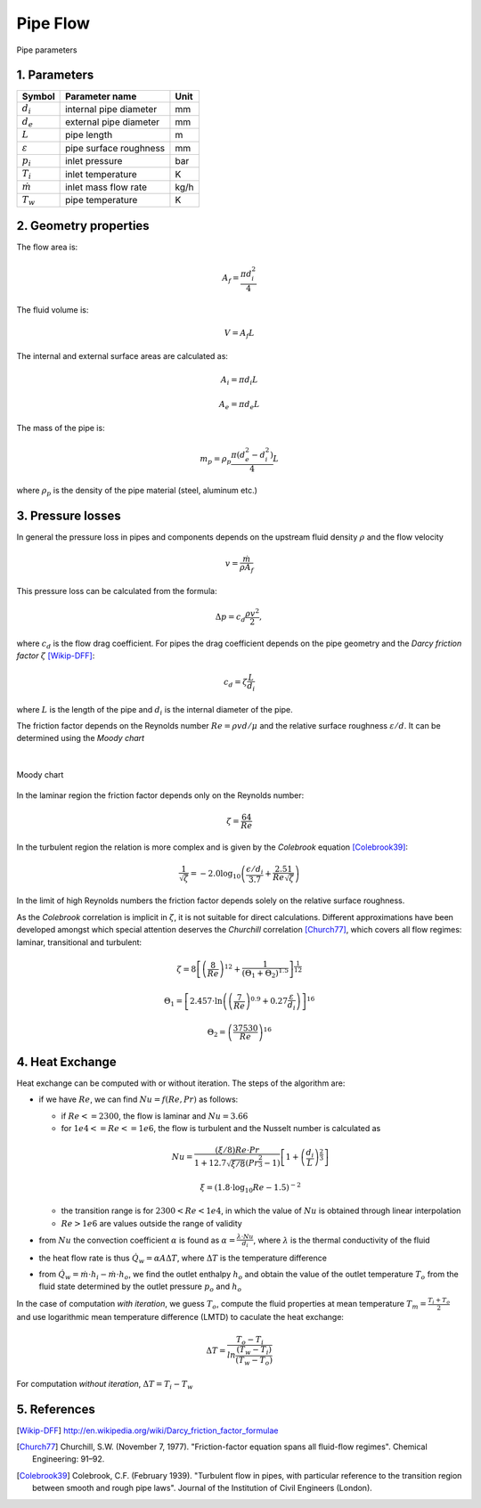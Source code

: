 .. sectnum::
   :suffix: .

=========
Pipe Flow
=========

.. figure:: /static/ThermoFluids/img/StraightPipe.svg
   :width: 500px
   :align: center
   
   Pipe parameters

----------
Parameters
----------

.. class:: nice-table

+---------------------+------------------------+------+
| Symbol              | Parameter name         | Unit |
+=====================+========================+======+
| :math:`d_i`         | internal pipe diameter | mm   |
+---------------------+------------------------+------+
| :math:`d_e`         | external pipe diameter | mm   |
+---------------------+------------------------+------+
| :math:`L`           | pipe length            | m    |
+---------------------+------------------------+------+
| :math:`\varepsilon` | pipe surface roughness | mm   |
+---------------------+------------------------+------+
| :math:`p_i`         | inlet pressure         | bar  |
+---------------------+------------------------+------+
| :math:`T_i`         | inlet temperature      | K    |
+---------------------+------------------------+------+
| :math:`\dot{m}`     | inlet mass flow rate   | kg/h |
+---------------------+------------------------+------+
| :math:`T_w`         | pipe temperature       | K    |
+---------------------+------------------------+------+

-------------------
Geometry properties
-------------------
The flow area is:

.. math ::
   A_f = \frac{\pi d_i^2}{4}
   
The fluid volume is:

..  math::
   V = A_f L

The internal and external surface areas are calculated as:

..  math::

   A_i = \pi d_i L

   A_e = \pi d_e L
   
The mass of the pipe is:

..  math::

   m_p =  \rho_p \frac{\pi \left( d_e^2 - d_i^2 \right)}{4}L
   
where :math:`\rho_p` is the density of the pipe material (steel, aluminum etc.) 

---------------
Pressure losses
---------------
In general the pressure loss in pipes and components depends on the upstream fluid density :math:`\rho` and the flow velocity 

.. math::
   v = \frac{\dot{m}}{\rho A_{f}}

This pressure loss can be calculated from the formula:

..  math::   
   \Delta p=c_{d}\frac{\rho v^{2}}{2},

where :math:`c_{d}` is the flow drag coefficient. For pipes the drag coefficient depends on the pipe geometry and the *Darcy friction factor* :math:`\zeta` [Wikip-DFF]_:

.. math::   
   c_{d}=\zeta\frac{L}{d_i}
   
where :math:`L` is the length of the pipe and :math:`d_i` is the internal diameter of the pipe.

The friction factor depends on the Reynolds number :math:`Re={\rho v d}/{\mu}` and the relative surface roughness :math:`\varepsilon/d`. It can be determined using the *Moody chart*

|

.. figure:: /static/ThermoFluids/img/MoodyDiagram.jpg
   :width: 90%
   :align: center
   
   Moody chart


In the laminar region the friction factor depends only on the Reynolds number:

.. math::   
   \zeta = \frac{64}{Re}

In the turbulent region the relation is more complex and is given by the *Colebrook* equation [Colebrook39]_:

.. math::
   \frac{1}{\sqrt{\zeta}} = -2.0 \log_{10} \left(\frac{\epsilon/d_i}{3.7} + {\frac{2.51}{Re \sqrt{\zeta} } } \right)
   
In the limit of high Reynolds numbers the friction factor depends solely on the relative surface roughness.
   
As the *Colebrook* correlation is implicit in :math:`\zeta`, it is not suitable for direct calculations. 
Different approximations have been developed amongst which special attention deserves the *Churchill* correlation [Church77]_, which covers 
all flow regimes: laminar, transitional and turbulent:

..  math::
   \zeta =  8\left[\left(\frac{8}{Re}\right)^{12}+\frac{1}{\left(\Theta_{1}+\Theta_{2}\right)^{1.5}}\right]^{\frac{1}{12}}
   
   \Theta_{1}  =  \left[2.457\cdot\ln\left(\left(\frac{7}{Re}\right)^{0.9}+0.27\frac{\varepsilon}{d_i}\right)\right]^{16}
   
   \Theta_{2}  =  \left(\frac{37530}{Re}\right)^{16}
 

-------------
Heat Exchange
-------------
Heat exchange can be computed with or without iteration. The steps of the algorithm are:

* if we have :math:`Re`, we can find :math:`Nu=f\left(Re,Pr\right)` as follows:

  * if :math:`Re<=2300`, the flow is laminar and :math:`Nu=3.66`
  * for :math:`1e4<=Re<=1e6`, the flow is turbulent and the Nusselt number is calculated as
  
  .. math::
    Nu=\frac{\left(\xi/8\right)Re\cdot Pr}{1+12.7\sqrt{\xi/8}\left(Pr^{\frac{2}{3}}-1\right)}\left[1+\left(\frac{d_{i}}{L}\right)^{\frac{2}{3}}\right]
   
    \xi=\left(1.8\cdot\log_{10}Re-1.5\right)^{-2}  
  
  * the transition range is for :math:`2300<Re<1e4`, in which the value of :math:`Nu` is obtained through linear interpolation
  * :math:`Re>1e6` are values outside the range of validity
* from :math:`Nu` the convection coefficient :math:`\alpha` is found as :math:`\alpha=\frac{\lambda\cdot Nu}{d_{i}}`, 
  where :math:`\lambda` is the thermal conductivity of the fluid
* the heat flow rate is thus :math:`\dot{Q}_{w}=\alpha A \Delta T`, where :math:`\Delta T` is the temperature difference
* from :math:`\dot{Q}_{w}=\dot{m}\cdot h_i-\dot{m}\cdot h_o`, we find the outlet enthalpy :math:`h_o` and obtain
  the value of the outlet temperature :math:`T_o` from the fluid state determined by the outlet pressure :math:`p_o` and :math:`h_o`
   

In the case of computation *with iteration*, we guess :math:`T_o`, compute the fluid properties at mean temperature
:math:`T_{m}=\frac{T_{i}+T_{o}}{2}` and use logarithmic mean temperature difference (LMTD) to caculate the heat exchange:

..  math::
   \Delta T=\frac{T_{o}-T_{i}}{ln\frac{\left(T_{w}-T_{i}\right)}{\left(T_{w}-T_{o}\right)}}
 
For computation *without iteration*, :math:`\Delta T=T_i-T_w`



----------
References
----------
 
 
.. [Wikip-DFF] http://en.wikipedia.org/wiki/Darcy_friction_factor_formulae
   
.. [Church77] Churchill, S.W. (November 7, 1977). "Friction-factor equation spans all fluid-flow regimes". 
   Chemical Engineering: 91–92.
   
.. [Colebrook39] Colebrook, C.F. (February 1939). "Turbulent flow in pipes, with particular reference to the 
   transition region between smooth and rough pipe laws". Journal of the Institution of Civil Engineers (London).
